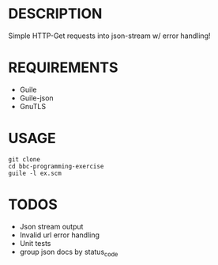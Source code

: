 * DESCRIPTION
Simple HTTP-Get requests into json-stream w/ error handling!

* REQUIREMENTS
+ Guile
+ Guile-json
+ GnuTLS

* USAGE
#+BEGIN_SRC
  git clone
  cd bbc-programming-exercise
  guile -l ex.scm
#+END_SRC

* TODOS
+ Json stream output
+ Invalid url error handling
+ Unit tests
+ group json docs by status_code
